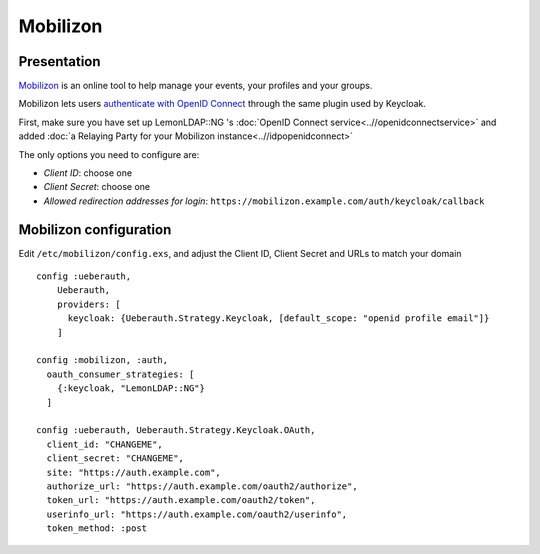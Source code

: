 Mobilizon
=========

|mobilizon_logo.jpg|

Presentation
------------

`Mobilizon <https://joinmobilizon.org>`__ is an online tool to help manage your events, your profiles and your groups.

Mobilizon lets users `authenticate with OpenID Connect <https://docs.joinmobilizon.org/administration/configure/auth/#oauth>`__ through the same plugin used by Keycloak.

First, make sure you have set up LemonLDAP::NG 's
:doc:`OpenID Connect service<..//openidconnectservice>` and added
:doc:`a Relaying Party for your Mobilizon instance<..//idpopenidconnect>`

The only options you need to configure are:

* *Client ID*: choose one
* *Client Secret*: choose one
* *Allowed redirection addresses for login*: ``https://mobilizon.example.com/auth/keycloak/callback``

Mobilizon configuration
-----------------------

Edit ``/etc/mobilizon/config.exs``, and adjust the Client ID, Client Secret and URLs to match your domain ::

   config :ueberauth,
       Ueberauth,
       providers: [
         keycloak: {Ueberauth.Strategy.Keycloak, [default_scope: "openid profile email"]}
       ]

   config :mobilizon, :auth,
     oauth_consumer_strategies: [
       {:keycloak, "LemonLDAP::NG"}
     ]

   config :ueberauth, Ueberauth.Strategy.Keycloak.OAuth,
     client_id: "CHANGEME",
     client_secret: "CHANGEME",
     site: "https://auth.example.com",
     authorize_url: "https://auth.example.com/oauth2/authorize",
     token_url: "https://auth.example.com/oauth2/token",
     userinfo_url: "https://auth.example.com/oauth2/userinfo",
     token_method: :post


.. |mobilizon_logo.jpg| image:: /applications/mobilizon_logo.jpg
   :class: align-center

